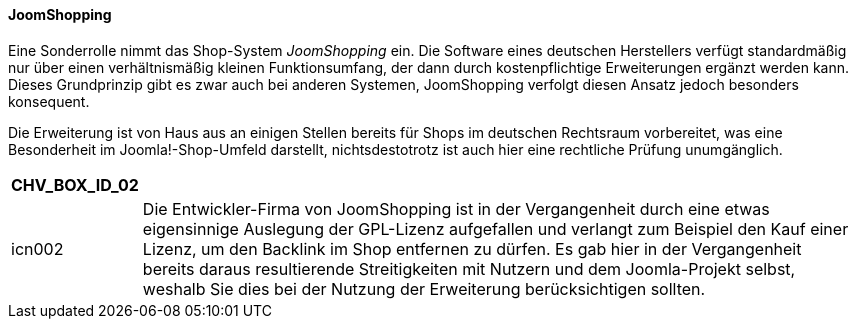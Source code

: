 ==== JoomShopping

Eine Sonderrolle nimmt das Shop-System _JoomShopping_ ein. Die Software
eines deutschen Herstellers verfügt standardmäßig nur über einen
verhältnismäßig kleinen Funktionsumfang, der dann durch kostenpflichtige
Erweiterungen ergänzt werden kann. Dieses Grundprinzip gibt es zwar auch
bei anderen Systemen, JoomShopping verfolgt diesen Ansatz jedoch
besonders konsequent.

Die Erweiterung ist von Haus aus an einigen Stellen bereits für Shops im
deutschen Rechtsraum vorbereitet, was eine Besonderheit im
Joomla!-Shop-Umfeld darstellt, nichtsdestotrotz ist auch hier eine
rechtliche Prüfung unumgänglich.

[width="99%",cols="14%,86%",options="header",]
|===
|CHV++_++BOX++_++ID++_++02 |
|icn002 |Die Entwickler-Firma von JoomShopping ist in der Vergangenheit
durch eine etwas eigensinnige Auslegung der GPL-Lizenz aufgefallen und
verlangt zum Beispiel den Kauf einer Lizenz, um den Backlink im Shop
entfernen zu dürfen. Es gab hier in der Vergangenheit bereits daraus
resultierende Streitigkeiten mit Nutzern und dem Joomla-Projekt selbst,
weshalb Sie dies bei der Nutzung der Erweiterung berücksichtigen
sollten.
|===
